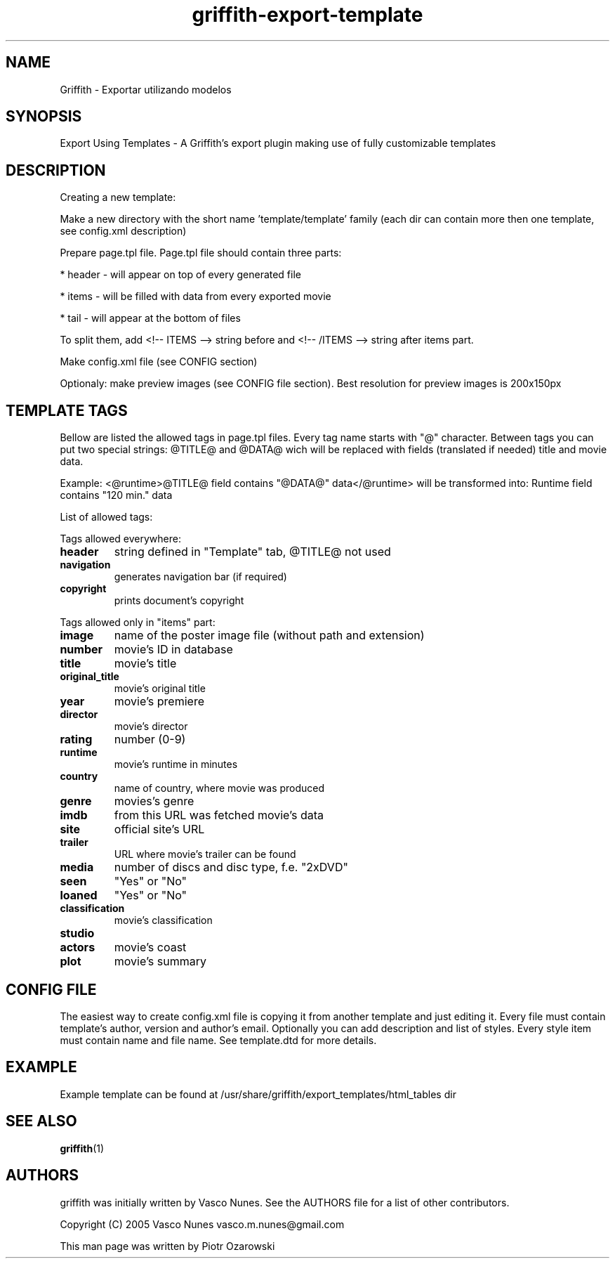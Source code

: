 .TH griffith\-export\-template 5 "Sep 09, 2005"  
.SH NAME
Griffith \- Exportar utilizando modelos
.SH SYNOPSIS
Export Using Templates \- A Griffith's export plugin
making use of fully customizable templates
.SH DESCRIPTION
Creating a new template:
.PP
Make a new directory with the short name 'template/template' family
(each dir can contain more then one template, see config.xml description)
.PP
Prepare page.tpl file. Page.tpl file should contain three parts:
.PP
* header \- will appear on top of every generated file
.PP
* items \- will be filled with data from every exported movie
.PP
* tail \- will appear at the bottom of files
.PP
To split them, add <!\-\- ITEMS \-\-> string before and <!\-\- /ITEMS \-\-> string after items part.
.PP
Make config.xml file (see CONFIG section)
.PP
Optionaly: make preview images (see CONFIG file section). Best resolution for preview images is 200x150px
.SH "TEMPLATE TAGS"
Bellow are listed the allowed tags in page.tpl files.
Every tag name starts with "@" character.
Between tags you can put two special strings: @TITLE@ and @DATA@ wich will be replaced with
fields (translated if needed) title and movie data.
.PP
Example:
<@runtime>@TITLE@ field contains "@DATA@" data</@runtime>
will be transformed into:
Runtime field contains "120 min." data
.PP
List of allowed tags:
.PP
Tags allowed everywhere:
.TP 
\fBheader\fR
string defined in "Template" tab, @TITLE@ not used 
.TP 
\fBnavigation\fR
generates navigation bar (if required)
.TP 
\fBcopyright\fR
prints document's copyright
.PP
Tags allowed only in "items" part:
.TP 
\fBimage\fR
name of the poster image file (without path and extension)
.TP 
\fBnumber\fR
movie's ID in database
.TP 
\fBtitle\fR
movie's title
.TP 
\fBoriginal_title\fR
movie's original title
.TP 
\fByear\fR
movie's premiere
.TP 
\fBdirector\fR
movie's director
.TP 
\fBrating\fR
number (0\-9) 
.TP 
\fBruntime\fR
movie's runtime in minutes 
.TP 
\fBcountry\fR
name of country, where movie was produced
.TP 
\fBgenre\fR
movies's genre
.TP 
\fBimdb\fR
from this URL was fetched movie's data
.TP 
\fBsite\fR
official site's URL
.TP 
\fBtrailer\fR
URL where movie's trailer can be found
.TP 
\fBmedia\fR
number of discs and disc type, f.e. "2xDVD"
.TP 
\fBseen\fR
"Yes" or "No"
.TP 
\fBloaned\fR
"Yes" or "No"
.TP 
\fBclassification\fR
movie's classification
.TP 
\fBstudio\fR
.TP 
\fBactors\fR
movie's coast
.TP 
\fBplot\fR
movie's summary
.SH "CONFIG FILE"
The easiest way to create config.xml file is copying it from another template and just editing it.
Every file must contain template's author, version and author's email. Optionally you can add
description and list of styles. Every style item must contain name and file name.
See template.dtd for more details.
.SH EXAMPLE
Example template can be found at
/usr/share/griffith/export_templates/html_tables dir
.SH "SEE ALSO"
\fBgriffith\fR(1)
.SH AUTHORS
griffith was initially written by Vasco Nunes. See the AUTHORS file
for a list of other contributors.
.PP
Copyright (C) 2005 Vasco Nunes vasco.m.nunes@gmail.com
.PP
This man page was written by Piotr Ozarowski
